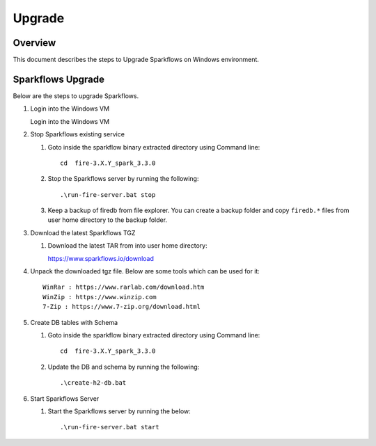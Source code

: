Upgrade
=======

Overview
-----

This document describes the steps to Upgrade Sparkflows on Windows environment. 

Sparkflows Upgrade
---------

Below are the steps to upgrade Sparkflows.

#. Login into the Windows VM

   Login into the Windows VM

#. Stop Sparkflows existing service

   #. Goto inside the sparkflow binary extracted directory using Command line::


       cd  fire-3.X.Y_spark_3.3.0

   #. Stop the Sparkflows server by running the following::


       .\run-fire-server.bat stop

   #. Keep a backup of firedb from file explorer. You can create a backup folder and copy ``firedb.*`` files from user home directory to the backup folder.



#. Download the latest Sparkflows TGZ

   #. Download the latest TAR from into user home directory::

      https://www.sparkflows.io/download  

#. Unpack the downloaded tgz file. Below are some tools which can be used for it::
   
      WinRar : https://www.rarlab.com/download.htm
      WinZip : https://www.winzip.com
      7-Zip : https://www.7-zip.org/download.html

#. Create DB tables with Schema

   #. Goto inside the sparkflow binary extracted directory using Command line::


       cd  fire-3.X.Y_spark_3.3.0

   #. Update the DB and schema by running the following::


      .\create-h2-db.bat


#. Start Sparkflows Server


   #. Start the Sparkflows server by running the below::

      
       .\run-fire-server.bat start
